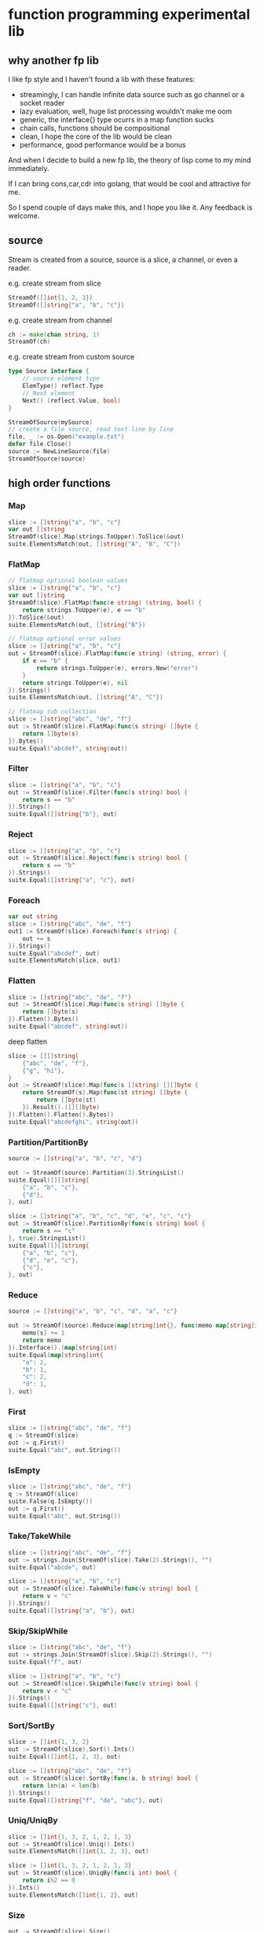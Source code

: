 * function programming experimental lib

** why another fp lib

I like fp style and I haven't found a lib with these features:

- streamingly, I can handle infinite data source such as go channel or a socket reader
- lazy evaluation, well, huge list processing wouldn't make me oom
- generic, the interface{} type ocurrs in a map function sucks
- chain calls, functions should be compositional
- clean, I hope the core of the lib would be clean
- performance, good performance would be a bonus


And when I decide to build a new fp lib, the theory of lisp come to my mind immediately.

If I can bring cons,car,cdr into golang, that would be cool and attractive for me.

So I spend couple of days make this, and I hope you like it. Any feedback is welcome.

** source

Stream is created from a source, source is a slice, a channel, or even a reader.

e.g. create stream from slice

#+begin_src go
StreamOf([]int{1, 2, 3})
StreamOf([]string{"a", "b", "c"})
#+end_src

e.g. create stream from channel

#+begin_src go
ch := make(chan string, 1)
StreamOf(ch)
#+end_src

e.g. create stream from custom source

#+begin_src go
type Source interface {
	// source element type
	ElemType() reflect.Type
	// Next element
	Next() (reflect.Value, bool)
}

StreamOfSource(mySource)
// create a file source, read text line by line
file, _ := os.Open("example.txt")
defer file.Close()
source := NewLineSource(file)
StreamOfSource(source)
#+end_src


** high order functions

*** Map

#+begin_src go
slice := []string{"a", "b", "c"}
var out []string
StreamOf(slice).Map(strings.ToUpper).ToSlice(&out)
suite.ElementsMatch(out, []string{"A", "B", "C"})
#+end_src

*** FlatMap

#+begin_src go
// flatmap optional boolean values
slice := []string{"a", "b", "c"}
var out []string
StreamOf(slice).FlatMap(func(e string) (string, bool) {
	return strings.ToUpper(e), e == "b"
}).ToSlice(&out)
suite.ElementsMatch(out, []string{"B"})

// flatmap optional error values
slice := []string{"a", "b", "c"}
out = StreamOf(slice).FlatMap(func(e string) (string, error) {
	if e == "b" {
		return strings.ToUpper(e), errors.New("error")
	}
	return strings.ToUpper(e), nil
}).Strings()
suite.ElementsMatch(out, []string{"A", "C"})

// flatmap sub collection
slice := []string{"abc", "de", "f"}
out := StreamOf(slice).FlatMap(func(s string) []byte {
	return []byte(s)
}).Bytes()
suite.Equal("abcdef", string(out))
#+end_src

*** Filter

#+begin_src go
slice := []string{"a", "b", "c"}
out := StreamOf(slice).Filter(func(s string) bool {
	return s == "b"
}).Strings()
suite.Equal([]string{"b"}, out)
#+end_src

*** Reject

#+begin_src go
slice := []string{"a", "b", "c"}
out := StreamOf(slice).Reject(func(s string) bool {
	return s == "b"
}).Strings()
suite.Equal([]string{"a", "c"}, out)
#+end_src

*** Foreach

#+begin_src go
var out string
slice := []string{"abc", "de", "f"}
out1 := StreamOf(slice).Foreach(func(s string) {
	out += s
}).Strings()
suite.Equal("abcdef", out)
suite.ElementsMatch(slice, out1)
#+end_src

*** Flatten

#+begin_src go
slice := []string{"abc", "de", "f"}
out := StreamOf(slice).Map(func(s string) []byte {
	return []byte(s)
}).Flatten().Bytes()
suite.Equal("abcdef", string(out))
#+end_src

deep flatten

#+begin_src go
slice := [][]string{
	{"abc", "de", "f"},
	{"g", "hi"},
}
out := StreamOf(slice).Map(func(s []string) [][]byte {
	return StreamOf(s).Map(func(st string) []byte {
		return []byte(st)
	}).Result().([][]byte)
}).Flatten().Flatten().Bytes()
suite.Equal("abcdefghi", string(out))
#+end_src

*** Partition/PartitionBy

#+begin_src go
source := []string{"a", "b", "c", "d"}

out := StreamOf(source).Partition(3).StringsList()
suite.Equal([][]string{
	{"a", "b", "c"},
	{"d"},
}, out)

slice := []string{"a", "b", "c", "d", "e", "c", "c"}
out := StreamOf(slice).PartitionBy(func(s string) bool {
	return s == "c"
}, true).StringsList()
suite.Equal([][]string{
	{"a", "b", "c"},
	{"d", "e", "c"},
	{"c"},
}, out)
#+end_src

*** Reduce

#+begin_src go
source := []string{"a", "b", "c", "d", "a", "c"}

out := StreamOf(source).Reduce(map[string]int{}, func(memo map[string]int, s string) map[string]int {
	memo[s] += 1
	return memo
}).Interface().(map[string]int)
suite.Equal(map[string]int{
	"a": 2,
	"b": 1,
	"c": 2,
	"d": 1,
}, out)
#+end_src

*** First

#+begin_src go
slice := []string{"abc", "de", "f"}
q := StreamOf(slice)
out := q.First()
suite.Equal("abc", out.String())
#+end_src

*** IsEmpty

#+begin_src go
slice := []string{"abc", "de", "f"}
q := StreamOf(slice)
suite.False(q.IsEmpty())
out := q.First()
suite.Equal("abc", out.String())
#+end_src

*** Take/TakeWhile

#+begin_src go
slice := []string{"abc", "de", "f"}
out := strings.Join(StreamOf(slice).Take(2).Strings(), "")
suite.Equal("abcde", out)

slice := []string{"a", "b", "c"}
out := StreamOf(slice).TakeWhile(func(v string) bool {
	return v < "c"
}).Strings()
suite.Equal([]string{"a", "b"}, out)
#+end_src

*** Skip/SkipWhile

#+begin_src go
slice := []string{"abc", "de", "f"}
out := strings.Join(StreamOf(slice).Skip(2).Strings(), "")
suite.Equal("f", out)

slice := []string{"a", "b", "c"}
out := StreamOf(slice).SkipWhile(func(v string) bool {
	return v < "c"
}).Strings()
suite.Equal([]string{"c"}, out)
#+end_src

*** Sort/SortBy

#+begin_src go
slice := []int{1, 3, 2}
out := StreamOf(slice).Sort().Ints()
suite.Equal([]int{1, 2, 3}, out)

slice := []string{"abc", "de", "f"}
out := StreamOf(slice).SortBy(func(a, b string) bool {
	return len(a) < len(b)
}).Strings()
suite.Equal([]string{"f", "de", "abc"}, out)
#+end_src

*** Uniq/UniqBy

#+begin_src go
slice := []int{1, 3, 2, 1, 2, 1, 3}
out := StreamOf(slice).Uniq().Ints()
suite.ElementsMatch([]int{1, 2, 3}, out)

slice := []int{1, 3, 2, 1, 2, 1, 3}
out := StreamOf(slice).UniqBy(func(i int) bool {
	return i%2 == 0
}).Ints()
suite.ElementsMatch([]int{1, 2}, out)
#+end_src

*** Size

#+begin_src go
out := StreamOf(slice).Size()
suite.Equal(2, out)
#+end_src

*** Contains

#+begin_src go
slice := []string{"abc", "de", "f"}
q := StreamOf(slice)
suite.True(q.Contains("de"))
#+end_src

*** GroupBy

#+begin_src go
slice1 := []string{"abc", "de", "f", "gh"}
q := StreamOf(slice1).Map(strings.ToUpper).GroupBy(func(s string) int {
	return len(s)
}).Result().(map[int][]string)
suite.Equal(map[int][]string{
	1: {"F"},
	2: {"DE", "GH"},
	3: {"ABC"},
}, q)
#+end_src

*** Append/Prepend

#+begin_src go
slice := []string{"abc", "de"}
out := StreamOf(slice).Append("A").Strings()
suite.Equal([]string{"abc", "de", "A"}, out)

slice := []string{"abc", "de"}
out := StreamOf(slice).Prepend("A").Strings()
suite.Equal([]string{"A", "abc", "de"}, out)
#+end_src

*** Union/Sub/Interact

#+begin_src go
slice1 := []string{"abc", "de", "f"}
slice2 := []string{"g", "hi"}
q1 := StreamOf(slice1).Map(strings.ToUpper)
q2 := StreamOf(slice2).Map(strings.ToUpper)
out := q2.Union(q1).Strings()
suite.Equal([]string{"ABC", "DE", "F", "G", "HI"}, out)

slice1 := []int{1, 2, 3, 4}
slice2 := []int{2, 1}
out := StreamOf(slice1).Sub(StreamOf(slice2)).Ints()
suite.Equal([]int{3, 4}, out)

slice1 := []int{1, 2, 3, 4}
slice2 := []int{2, 1}
out := StreamOf(slice1).Interact(StreamOf(slice2)).Ints()
suite.ElementsMatch([]int{1, 2}, out)
#+end_src

*** Zip

#+begin_src go
slice1 := []int{1, 2, 3}
slice2 := []int{4, 5, 6, 7}
out := StreamOf(slice1).Zip(StreamOf(slice2), func(i, j int) string {
	return strconv.FormatInt(int64(i+j), 10)
}).Strings()
suite.ElementsMatch([]string{"5", "7", "9"}, out)
#+end_src

** Result

stream transform would not work unless Run/ToSlice/Result is invoked.

*** Run

use Run if you just want stream flows but do not care about the result

#+begin_src go
// the numbers would not print without Run
StreamOf(source).Foreach(func(i int) {
	fmt.Println(i)
}).Run()
#+end_src

*** ToSlice

#+begin_src go
slice := []string{"a", "b", "c"}
var out []string
StreamOf(slice).Map(strings.ToUpper).ToSlice(&out)
suite.ElementsMatch(out, []string{"A", "B", "C"})
#+end_src

*** Result

#+begin_src go
slice := []string{"a", "b", "c"}
q := StreamOf(slice).Map(strings.ToUpper)
out := q.Result().([]string)
suite.ElementsMatch(out, []string{"A", "B", "C"})
#+end_src
